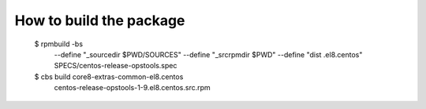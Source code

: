 How to build the package
========================

    $ rpmbuild -bs \
               --define "_sourcedir $PWD/SOURCES" \
               --define "_srcrpmdir $PWD" \
               --define "dist .el8.centos" \
               SPECS/centos-release-opstools.spec

    $ cbs build core8-extras-common-el8.centos \
           centos-release-opstools-1-9.el8.centos.src.rpm
